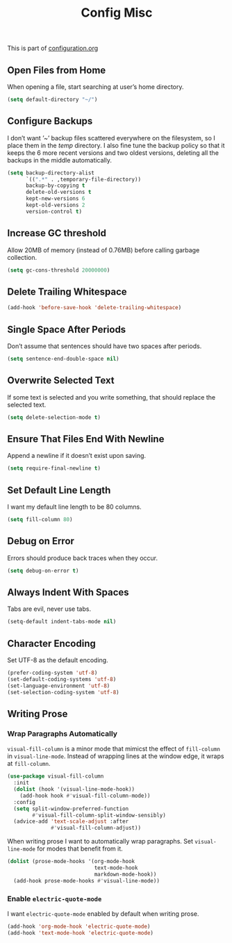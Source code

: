 #+TITLE: Config Misc
#+OPTIONS: toc:2 num:nil ^:nil

This is part of [[file:configuration.org][configuration.org]]

** Open Files from Home

When opening a file, start searching at user’s home directory.

#+BEGIN_SRC emacs-lisp
  (setq default-directory "~/")
#+END_SRC

** Configure Backups

I don’t want ’~’ backup files scattered everywhere on the filesystem, so I place them in the /temp/ directory.
I also fine tune the backup policy so that it keeps the 6 more recent versions and two oldest versions, deleting all the backups in the middle automatically.

#+BEGIN_SRC emacs-lisp
  (setq backup-directory-alist
        `((".*" . ,temporary-file-directory))
        backup-by-copying t
        delete-old-versions t
        kept-new-versions 6
        kept-old-versions 2
        version-control t)
#+END_SRC

** Increase GC threshold

Allow 20MB of memory (instead of 0.76MB) before calling garbage collection.

#+BEGIN_SRC emacs-lisp
  (setq gc-cons-threshold 20000000)
#+END_SRC

** Delete Trailing Whitespace

#+BEGIN_SRC emacs-lisp
  (add-hook 'before-save-hook 'delete-trailing-whitespace)
#+END_SRC

** Single Space After Periods

Don’t assume that sentences should have two spaces after periods.

#+BEGIN_SRC emacs-lisp
  (setq sentence-end-double-space nil)
#+END_SRC

** Overwrite Selected Text

If some text is selected and you write something, that should replace the selected text.

#+BEGIN_SRC emacs-lisp
  (setq delete-selection-mode t)
#+END_SRC

** Ensure That Files End With Newline

Append a newline if it doesn’t exist upon saving.

#+BEGIN_SRC emacs-lisp
  (setq require-final-newline t)
#+END_SRC

** Set Default Line Length

I want my default line length to be 80 columns.

#+BEGIN_SRC emacs-lisp
  (setq fill-column 80)
#+END_SRC

** Debug on Error

Errors should produce back traces when they occur.

#+BEGIN_SRC emacs-lisp
  (setq debug-on-error t)
#+END_SRC

** Always Indent With Spaces

Tabs are evil, never use tabs.

#+BEGIN_SRC emacs-lisp
  (setq-default indent-tabs-mode nil)
#+END_SRC

** Character Encoding

Set UTF-8 as the default encoding.

#+BEGIN_SRC emacs-lisp
  (prefer-coding-system 'utf-8)
  (set-default-coding-systems 'utf-8)
  (set-language-environment 'utf-8)
  (set-selection-coding-system 'utf-8)
#+END_SRC

** Writing Prose

*** Wrap Paragraphs Automatically

=visual-fill-column= is a minor mode that mimicst the effect of =fill-column= in =visual-line-mode=. Instead of wrapping lines at the window edge, it wraps at =fill-column=.

#+BEGIN_SRC emacs-lisp
  (use-package visual-fill-column
    :init
    (dolist (hook '(visual-line-mode-hook))
      (add-hook hook #'visual-fill-column-mode))
    :config
    (setq split-window-preferred-function
          #'visual-fill-column-split-window-sensibly)
    (advice-add 'text-scale-adjust :after
                #'visual-fill-column-adjust))
#+END_SRC

When writing prose I want to automatically wrap paragraphs. Set =visual-line-mode= for modes that benefit from it.

#+BEGIN_SRC emacs-lisp
  (dolist (prose-mode-hooks '(org-mode-hook
                              text-mode-hook
                              markdown-mode-hook))
    (add-hook prose-mode-hooks #'visual-line-mode))
#+END_SRC

*** Enable =electric-quote-mode=

I want =electric-quote-mode= enabled by default when writing prose.

#+BEGIN_SRC emacs-lisp
  (add-hook 'org-mode-hook 'electric-quote-mode)
  (add-hook 'text-mode-hook 'electric-quote-mode)
#+END_SRC
